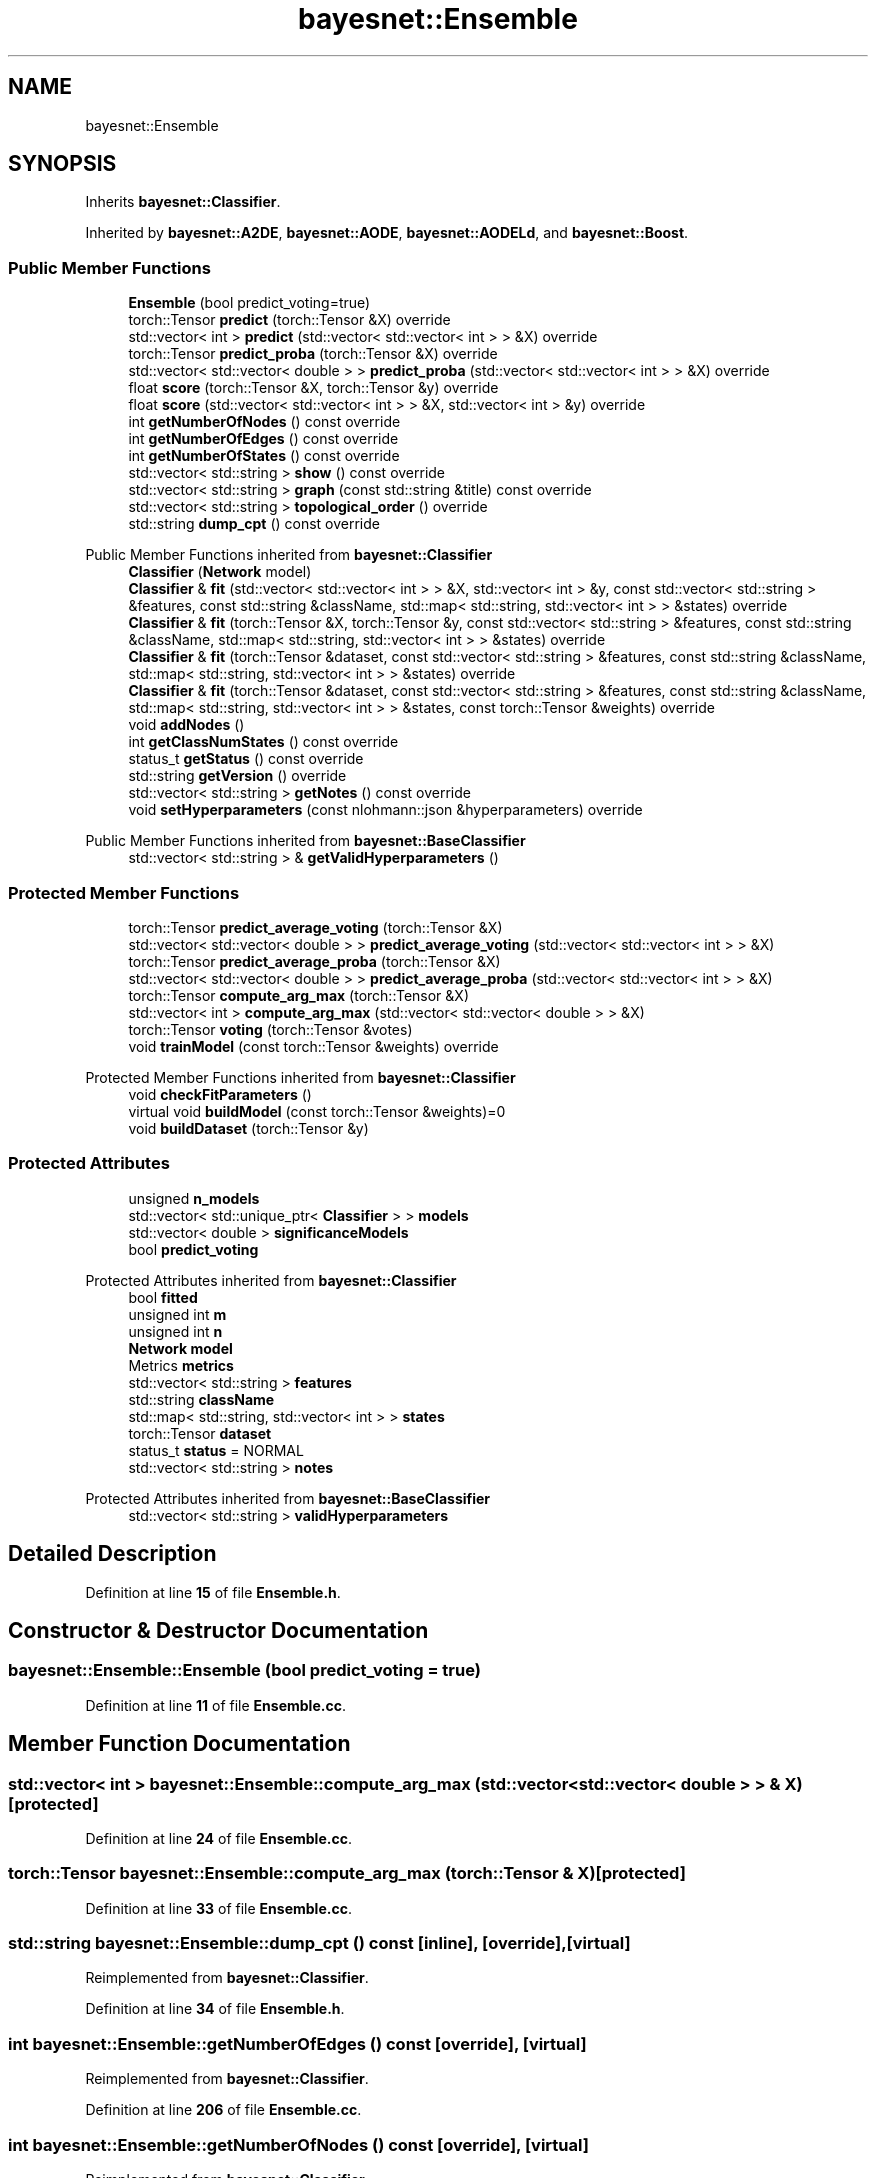 .TH "bayesnet::Ensemble" 3 "Version 1.0.5" "BayesNet" \" -*- nroff -*-
.ad l
.nh
.SH NAME
bayesnet::Ensemble
.SH SYNOPSIS
.br
.PP
.PP
Inherits \fBbayesnet::Classifier\fP\&.
.PP
Inherited by \fBbayesnet::A2DE\fP, \fBbayesnet::AODE\fP, \fBbayesnet::AODELd\fP, and \fBbayesnet::Boost\fP\&.
.SS "Public Member Functions"

.in +1c
.ti -1c
.RI "\fBEnsemble\fP (bool predict_voting=true)"
.br
.ti -1c
.RI "torch::Tensor \fBpredict\fP (torch::Tensor &X) override"
.br
.ti -1c
.RI "std::vector< int > \fBpredict\fP (std::vector< std::vector< int > > &X) override"
.br
.ti -1c
.RI "torch::Tensor \fBpredict_proba\fP (torch::Tensor &X) override"
.br
.ti -1c
.RI "std::vector< std::vector< double > > \fBpredict_proba\fP (std::vector< std::vector< int > > &X) override"
.br
.ti -1c
.RI "float \fBscore\fP (torch::Tensor &X, torch::Tensor &y) override"
.br
.ti -1c
.RI "float \fBscore\fP (std::vector< std::vector< int > > &X, std::vector< int > &y) override"
.br
.ti -1c
.RI "int \fBgetNumberOfNodes\fP () const override"
.br
.ti -1c
.RI "int \fBgetNumberOfEdges\fP () const override"
.br
.ti -1c
.RI "int \fBgetNumberOfStates\fP () const override"
.br
.ti -1c
.RI "std::vector< std::string > \fBshow\fP () const override"
.br
.ti -1c
.RI "std::vector< std::string > \fBgraph\fP (const std::string &title) const override"
.br
.ti -1c
.RI "std::vector< std::string > \fBtopological_order\fP () override"
.br
.ti -1c
.RI "std::string \fBdump_cpt\fP () const override"
.br
.in -1c

Public Member Functions inherited from \fBbayesnet::Classifier\fP
.in +1c
.ti -1c
.RI "\fBClassifier\fP (\fBNetwork\fP model)"
.br
.ti -1c
.RI "\fBClassifier\fP & \fBfit\fP (std::vector< std::vector< int > > &X, std::vector< int > &y, const std::vector< std::string > &features, const std::string &className, std::map< std::string, std::vector< int > > &states) override"
.br
.ti -1c
.RI "\fBClassifier\fP & \fBfit\fP (torch::Tensor &X, torch::Tensor &y, const std::vector< std::string > &features, const std::string &className, std::map< std::string, std::vector< int > > &states) override"
.br
.ti -1c
.RI "\fBClassifier\fP & \fBfit\fP (torch::Tensor &dataset, const std::vector< std::string > &features, const std::string &className, std::map< std::string, std::vector< int > > &states) override"
.br
.ti -1c
.RI "\fBClassifier\fP & \fBfit\fP (torch::Tensor &dataset, const std::vector< std::string > &features, const std::string &className, std::map< std::string, std::vector< int > > &states, const torch::Tensor &weights) override"
.br
.ti -1c
.RI "void \fBaddNodes\fP ()"
.br
.ti -1c
.RI "int \fBgetClassNumStates\fP () const override"
.br
.ti -1c
.RI "status_t \fBgetStatus\fP () const override"
.br
.ti -1c
.RI "std::string \fBgetVersion\fP () override"
.br
.ti -1c
.RI "std::vector< std::string > \fBgetNotes\fP () const override"
.br
.ti -1c
.RI "void \fBsetHyperparameters\fP (const nlohmann::json &hyperparameters) override"
.br
.in -1c

Public Member Functions inherited from \fBbayesnet::BaseClassifier\fP
.in +1c
.ti -1c
.RI "std::vector< std::string > & \fBgetValidHyperparameters\fP ()"
.br
.in -1c
.SS "Protected Member Functions"

.in +1c
.ti -1c
.RI "torch::Tensor \fBpredict_average_voting\fP (torch::Tensor &X)"
.br
.ti -1c
.RI "std::vector< std::vector< double > > \fBpredict_average_voting\fP (std::vector< std::vector< int > > &X)"
.br
.ti -1c
.RI "torch::Tensor \fBpredict_average_proba\fP (torch::Tensor &X)"
.br
.ti -1c
.RI "std::vector< std::vector< double > > \fBpredict_average_proba\fP (std::vector< std::vector< int > > &X)"
.br
.ti -1c
.RI "torch::Tensor \fBcompute_arg_max\fP (torch::Tensor &X)"
.br
.ti -1c
.RI "std::vector< int > \fBcompute_arg_max\fP (std::vector< std::vector< double > > &X)"
.br
.ti -1c
.RI "torch::Tensor \fBvoting\fP (torch::Tensor &votes)"
.br
.ti -1c
.RI "void \fBtrainModel\fP (const torch::Tensor &weights) override"
.br
.in -1c

Protected Member Functions inherited from \fBbayesnet::Classifier\fP
.in +1c
.ti -1c
.RI "void \fBcheckFitParameters\fP ()"
.br
.ti -1c
.RI "virtual void \fBbuildModel\fP (const torch::Tensor &weights)=0"
.br
.ti -1c
.RI "void \fBbuildDataset\fP (torch::Tensor &y)"
.br
.in -1c
.SS "Protected Attributes"

.in +1c
.ti -1c
.RI "unsigned \fBn_models\fP"
.br
.ti -1c
.RI "std::vector< std::unique_ptr< \fBClassifier\fP > > \fBmodels\fP"
.br
.ti -1c
.RI "std::vector< double > \fBsignificanceModels\fP"
.br
.ti -1c
.RI "bool \fBpredict_voting\fP"
.br
.in -1c

Protected Attributes inherited from \fBbayesnet::Classifier\fP
.in +1c
.ti -1c
.RI "bool \fBfitted\fP"
.br
.ti -1c
.RI "unsigned int \fBm\fP"
.br
.ti -1c
.RI "unsigned int \fBn\fP"
.br
.ti -1c
.RI "\fBNetwork\fP \fBmodel\fP"
.br
.ti -1c
.RI "Metrics \fBmetrics\fP"
.br
.ti -1c
.RI "std::vector< std::string > \fBfeatures\fP"
.br
.ti -1c
.RI "std::string \fBclassName\fP"
.br
.ti -1c
.RI "std::map< std::string, std::vector< int > > \fBstates\fP"
.br
.ti -1c
.RI "torch::Tensor \fBdataset\fP"
.br
.ti -1c
.RI "status_t \fBstatus\fP = NORMAL"
.br
.ti -1c
.RI "std::vector< std::string > \fBnotes\fP"
.br
.in -1c

Protected Attributes inherited from \fBbayesnet::BaseClassifier\fP
.in +1c
.ti -1c
.RI "std::vector< std::string > \fBvalidHyperparameters\fP"
.br
.in -1c
.SH "Detailed Description"
.PP 
Definition at line \fB15\fP of file \fBEnsemble\&.h\fP\&.
.SH "Constructor & Destructor Documentation"
.PP 
.SS "bayesnet::Ensemble::Ensemble (bool predict_voting = \fRtrue\fP)"

.PP
Definition at line \fB11\fP of file \fBEnsemble\&.cc\fP\&.
.SH "Member Function Documentation"
.PP 
.SS "std::vector< int > bayesnet::Ensemble::compute_arg_max (std::vector< std::vector< double > > & X)\fR [protected]\fP"

.PP
Definition at line \fB24\fP of file \fBEnsemble\&.cc\fP\&.
.SS "torch::Tensor bayesnet::Ensemble::compute_arg_max (torch::Tensor & X)\fR [protected]\fP"

.PP
Definition at line \fB33\fP of file \fBEnsemble\&.cc\fP\&.
.SS "std::string bayesnet::Ensemble::dump_cpt () const\fR [inline]\fP, \fR [override]\fP, \fR [virtual]\fP"

.PP
Reimplemented from \fBbayesnet::Classifier\fP\&.
.PP
Definition at line \fB34\fP of file \fBEnsemble\&.h\fP\&.
.SS "int bayesnet::Ensemble::getNumberOfEdges () const\fR [override]\fP, \fR [virtual]\fP"

.PP
Reimplemented from \fBbayesnet::Classifier\fP\&.
.PP
Definition at line \fB206\fP of file \fBEnsemble\&.cc\fP\&.
.SS "int bayesnet::Ensemble::getNumberOfNodes () const\fR [override]\fP, \fR [virtual]\fP"

.PP
Reimplemented from \fBbayesnet::Classifier\fP\&.
.PP
Definition at line \fB198\fP of file \fBEnsemble\&.cc\fP\&.
.SS "int bayesnet::Ensemble::getNumberOfStates () const\fR [override]\fP, \fR [virtual]\fP"

.PP
Reimplemented from \fBbayesnet::Classifier\fP\&.
.PP
Definition at line \fB214\fP of file \fBEnsemble\&.cc\fP\&.
.SS "std::vector< std::string > bayesnet::Ensemble::graph (const std::string & title) const\fR [override]\fP, \fR [virtual]\fP"

.PP
Implements \fBbayesnet::BaseClassifier\fP\&.
.PP
Definition at line \fB189\fP of file \fBEnsemble\&.cc\fP\&.
.SS "std::vector< int > bayesnet::Ensemble::predict (std::vector< std::vector< int > > & X)\fR [override]\fP, \fR [virtual]\fP"

.PP
Reimplemented from \fBbayesnet::Classifier\fP\&.
.PP
Definition at line \fB74\fP of file \fBEnsemble\&.cc\fP\&.
.SS "torch::Tensor bayesnet::Ensemble::predict (torch::Tensor & X)\fR [override]\fP, \fR [virtual]\fP"

.PP
Reimplemented from \fBbayesnet::Classifier\fP\&.
.PP
Definition at line \fB79\fP of file \fBEnsemble\&.cc\fP\&.
.SS "std::vector< std::vector< double > > bayesnet::Ensemble::predict_average_proba (std::vector< std::vector< int > > & X)\fR [protected]\fP"

.PP
Definition at line \fB104\fP of file \fBEnsemble\&.cc\fP\&.
.SS "torch::Tensor bayesnet::Ensemble::predict_average_proba (torch::Tensor & X)\fR [protected]\fP"

.PP
Definition at line \fB84\fP of file \fBEnsemble\&.cc\fP\&.
.SS "std::vector< std::vector< double > > bayesnet::Ensemble::predict_average_voting (std::vector< std::vector< int > > & X)\fR [protected]\fP"

.PP
Definition at line \fB133\fP of file \fBEnsemble\&.cc\fP\&.
.SS "torch::Tensor bayesnet::Ensemble::predict_average_voting (torch::Tensor & X)\fR [protected]\fP"

.PP
Definition at line \fB140\fP of file \fBEnsemble\&.cc\fP\&.
.SS "std::vector< std::vector< double > > bayesnet::Ensemble::predict_proba (std::vector< std::vector< int > > & X)\fR [override]\fP, \fR [virtual]\fP"

.PP
Reimplemented from \fBbayesnet::Classifier\fP\&.
.PP
Definition at line \fB60\fP of file \fBEnsemble\&.cc\fP\&.
.SS "torch::Tensor bayesnet::Ensemble::predict_proba (torch::Tensor & X)\fR [override]\fP, \fR [virtual]\fP"

.PP
Reimplemented from \fBbayesnet::Classifier\fP\&.
.PP
Definition at line \fB67\fP of file \fBEnsemble\&.cc\fP\&.
.SS "float bayesnet::Ensemble::score (std::vector< std::vector< int > > & X, std::vector< int > & y)\fR [override]\fP, \fR [virtual]\fP"

.PP
Reimplemented from \fBbayesnet::Classifier\fP\&.
.PP
Definition at line \fB169\fP of file \fBEnsemble\&.cc\fP\&.
.SS "float bayesnet::Ensemble::score (torch::Tensor & X, torch::Tensor & y)\fR [override]\fP, \fR [virtual]\fP"

.PP
Reimplemented from \fBbayesnet::Classifier\fP\&.
.PP
Definition at line \fB158\fP of file \fBEnsemble\&.cc\fP\&.
.SS "std::vector< std::string > bayesnet::Ensemble::show () const\fR [override]\fP, \fR [virtual]\fP"

.PP
Reimplemented from \fBbayesnet::Classifier\fP\&.
.PP
Definition at line \fB180\fP of file \fBEnsemble\&.cc\fP\&.
.SS "std::vector< std::string > bayesnet::Ensemble::topological_order ()\fR [inline]\fP, \fR [override]\fP, \fR [virtual]\fP"

.PP
Reimplemented from \fBbayesnet::Classifier\fP\&.
.PP
Definition at line \fB30\fP of file \fBEnsemble\&.h\fP\&.
.SS "void bayesnet::Ensemble::trainModel (const torch::Tensor & weights)\fR [override]\fP, \fR [protected]\fP, \fR [virtual]\fP"

.PP
Reimplemented from \fBbayesnet::Classifier\fP\&.
.PP
Definition at line \fB16\fP of file \fBEnsemble\&.cc\fP\&.
.SS "torch::Tensor bayesnet::Ensemble::voting (torch::Tensor & votes)\fR [protected]\fP"

.PP
Definition at line \fB38\fP of file \fBEnsemble\&.cc\fP\&.
.SH "Member Data Documentation"
.PP 
.SS "std::vector<std::unique_ptr<\fBClassifier\fP> > bayesnet::Ensemble::models\fR [protected]\fP"

.PP
Definition at line \fB47\fP of file \fBEnsemble\&.h\fP\&.
.SS "unsigned bayesnet::Ensemble::n_models\fR [protected]\fP"

.PP
Definition at line \fB46\fP of file \fBEnsemble\&.h\fP\&.
.SS "bool bayesnet::Ensemble::predict_voting\fR [protected]\fP"

.PP
Definition at line \fB50\fP of file \fBEnsemble\&.h\fP\&.
.SS "std::vector<double> bayesnet::Ensemble::significanceModels\fR [protected]\fP"

.PP
Definition at line \fB48\fP of file \fBEnsemble\&.h\fP\&.

.SH "Author"
.PP 
Generated automatically by Doxygen for BayesNet from the source code\&.
